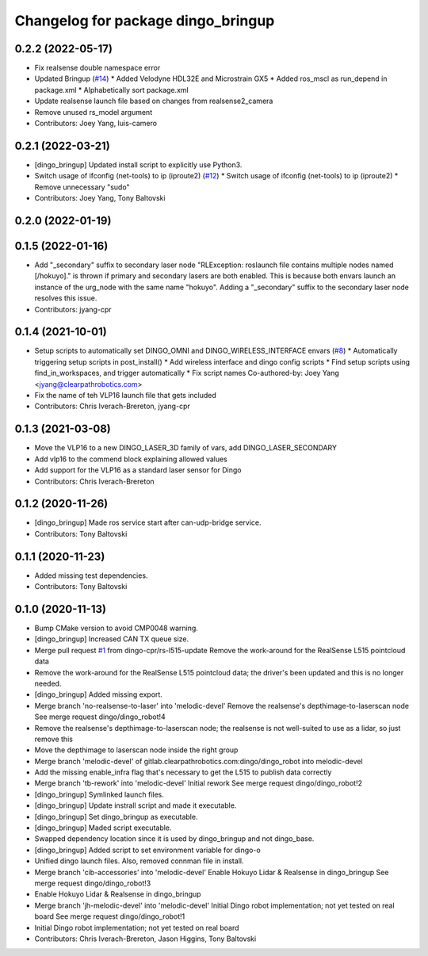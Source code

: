 ^^^^^^^^^^^^^^^^^^^^^^^^^^^^^^^^^^^
Changelog for package dingo_bringup
^^^^^^^^^^^^^^^^^^^^^^^^^^^^^^^^^^^

0.2.2 (2022-05-17)
------------------
* Fix realsense double namespace error
* Updated Bringup (`#14 <https://github.com/dingo-cpr/dingo_robot/issues/14>`_)
  * Added Velodyne HDL32E and Microstrain GX5
  * Added ros_mscl as run_depend in package.xml
  * Alphabetically sort package.xml
* Update realsense launch file based on changes from realsense2_camera
* Remove unused rs_model argument
* Contributors: Joey Yang, luis-camero

0.2.1 (2022-03-21)
------------------
* [dingo_bringup] Updated install script to explicitly use Python3.
* Switch usage of ifconfig (net-tools) to ip (iproute2) (`#12 <https://github.com/dingo-cpr/dingo_robot/issues/12>`_)
  * Switch usage of ifconfig (net-tools) to ip (iproute2)
  * Remove unnecessary "sudo"
* Contributors: Joey Yang, Tony Baltovski

0.2.0 (2022-01-19)
------------------

0.1.5 (2022-01-16)
------------------
* Add "_secondary" suffix to secondary laser node
  "RLException: roslaunch file contains multiple nodes named [/hokuyo]." is thrown if primary and secondary lasers are both enabled. This is because both envars launch an instance of the urg_node with the same name "hokuyo". Adding a "_secondary" suffix to the secondary laser node resolves this issue.
* Contributors: jyang-cpr

0.1.4 (2021-10-01)
------------------
* Setup scripts to automatically set DINGO_OMNI and DINGO_WIRELESS_INTERFACE envars (`#8 <https://github.com/dingo-cpr/dingo_robot/issues/8>`_)
  * Automatically triggering setup scripts in post_install()
  * Add wireless interface and dingo config scripts
  * Find setup scripts using find_in_workspaces, and trigger automatically
  * Fix script names
  Co-authored-by: Joey Yang <jyang@clearpathrobotics.com>
* Fix the name of teh VLP16 launch file that gets included
* Contributors: Chris Iverach-Brereton, jyang-cpr

0.1.3 (2021-03-08)
------------------
* Move the VLP16 to a new DINGO_LASER_3D family of vars, add DINGO_LASER_SECONDARY
* Add vlp16 to the commend block explaining allowed values
* Add support for the VLP16 as a standard laser sensor for Dingo
* Contributors: Chris Iverach-Brereton

0.1.2 (2020-11-26)
------------------
* [dingo_bringup] Made ros service start after can-udp-bridge service.
* Contributors: Tony Baltovski

0.1.1 (2020-11-23)
------------------
* Added missing test dependencies.
* Contributors: Tony Baltovski

0.1.0 (2020-11-13)
------------------
* Bump CMake version to avoid CMP0048 warning.
* [dingo_bringup] Increased CAN TX queue size.
* Merge pull request `#1 <https://github.com/dingo-cpr/dingo_robot/issues/1>`_ from dingo-cpr/rs-l515-update
  Remove the work-around for the RealSense L515 pointcloud data
* Remove the work-around for the RealSense L515 pointcloud data; the driver's been updated and this is no longer needed.
* [dingo_bringup] Added missing export.
* Merge branch 'no-realsense-to-laser' into 'melodic-devel'
  Remove the realsense's depthimage-to-laserscan node
  See merge request dingo/dingo_robot!4
* Remove the realsense's depthimage-to-laserscan node; the realsense is not well-suited to use as a lidar, so just remove this
* Move the depthimage to laserscan node inside the right group
* Merge branch 'melodic-devel' of gitlab.clearpathrobotics.com:dingo/dingo_robot into melodic-devel
* Add the missing enable_infra flag that's necessary to get the L515 to publish data correctly
* Merge branch 'tb-rework' into 'melodic-devel'
  Initial rework
  See merge request dingo/dingo_robot!2
* [dingo_bringup] Symlinked launch files.
* [dingo_bringup] Update instrall script and made it executable.
* [dingo_bringup] Set dingo_bringup as executable.
* [dingo_bringup] Maded script executable.
* Swapped dependency location since it is used by dingo_bringup and not dingo_base.
* [dingo_bringup] Added script to set environment variable for dingo-o
* Unified dingo launch files.  Also, removed connman file in install.
* Merge branch 'cib-accessories' into 'melodic-devel'
  Enable Hokuyo Lidar & Realsense in dingo_bringup
  See merge request dingo/dingo_robot!3
* Enable Hokuyo Lidar & Realsense in dingo_bringup
* Merge branch 'jh-melodic-devel' into 'melodic-devel'
  Initial Dingo robot implementation; not yet tested on real board
  See merge request dingo/dingo_robot!1
* Initial Dingo robot implementation; not yet tested on real board
* Contributors: Chris Iverach-Brereton, Jason Higgins, Tony Baltovski

